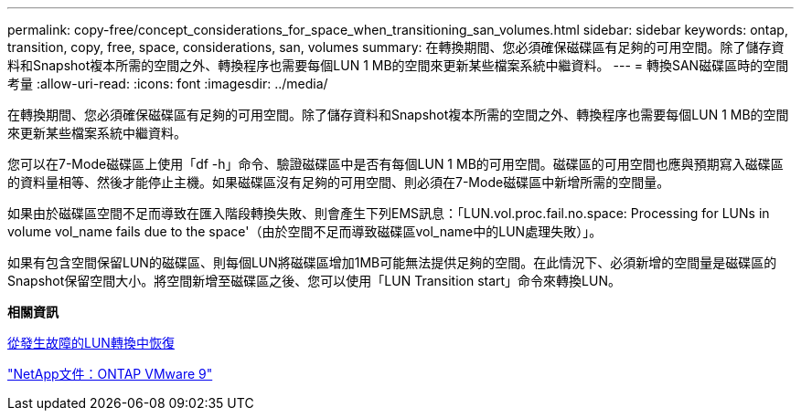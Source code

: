 ---
permalink: copy-free/concept_considerations_for_space_when_transitioning_san_volumes.html 
sidebar: sidebar 
keywords: ontap, transition, copy, free, space, considerations, san, volumes 
summary: 在轉換期間、您必須確保磁碟區有足夠的可用空間。除了儲存資料和Snapshot複本所需的空間之外、轉換程序也需要每個LUN 1 MB的空間來更新某些檔案系統中繼資料。 
---
= 轉換SAN磁碟區時的空間考量
:allow-uri-read: 
:icons: font
:imagesdir: ../media/


[role="lead"]
在轉換期間、您必須確保磁碟區有足夠的可用空間。除了儲存資料和Snapshot複本所需的空間之外、轉換程序也需要每個LUN 1 MB的空間來更新某些檔案系統中繼資料。

您可以在7-Mode磁碟區上使用「df -h」命令、驗證磁碟區中是否有每個LUN 1 MB的可用空間。磁碟區的可用空間也應與預期寫入磁碟區的資料量相等、然後才能停止主機。如果磁碟區沒有足夠的可用空間、則必須在7-Mode磁碟區中新增所需的空間量。

如果由於磁碟區空間不足而導致在匯入階段轉換失敗、則會產生下列EMS訊息：「LUN.vol.proc.fail.no.space: Processing for LUNs in volume vol_name fails due to the space'（由於空間不足而導致磁碟區vol_name中的LUN處理失敗）」。

如果有包含空間保留LUN的磁碟區、則每個LUN將磁碟區增加1MB可能無法提供足夠的空間。在此情況下、必須新增的空間量是磁碟區的Snapshot保留空間大小。將空間新增至磁碟區之後、您可以使用「LUN Transition start」命令來轉換LUN。

*相關資訊*

xref:task_recovering_from_a_failed_lun_transition.adoc[從發生故障的LUN轉換中恢復]

http://docs.netapp.com/ontap-9/index.jsp["NetApp文件：ONTAP VMware 9"]
